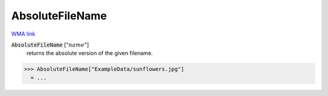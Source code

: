 AbsoluteFileName
================

`WMA link <https://reference.wolfram.com/language/ref/AbsoluteFileName.html>`_


:code:`AbsoluteFileName` [":math:`name`"]
    returns the absolute version of the given filename.





>>> AbsoluteFileName["ExampleData/sunflowers.jpg"]
  = ...
